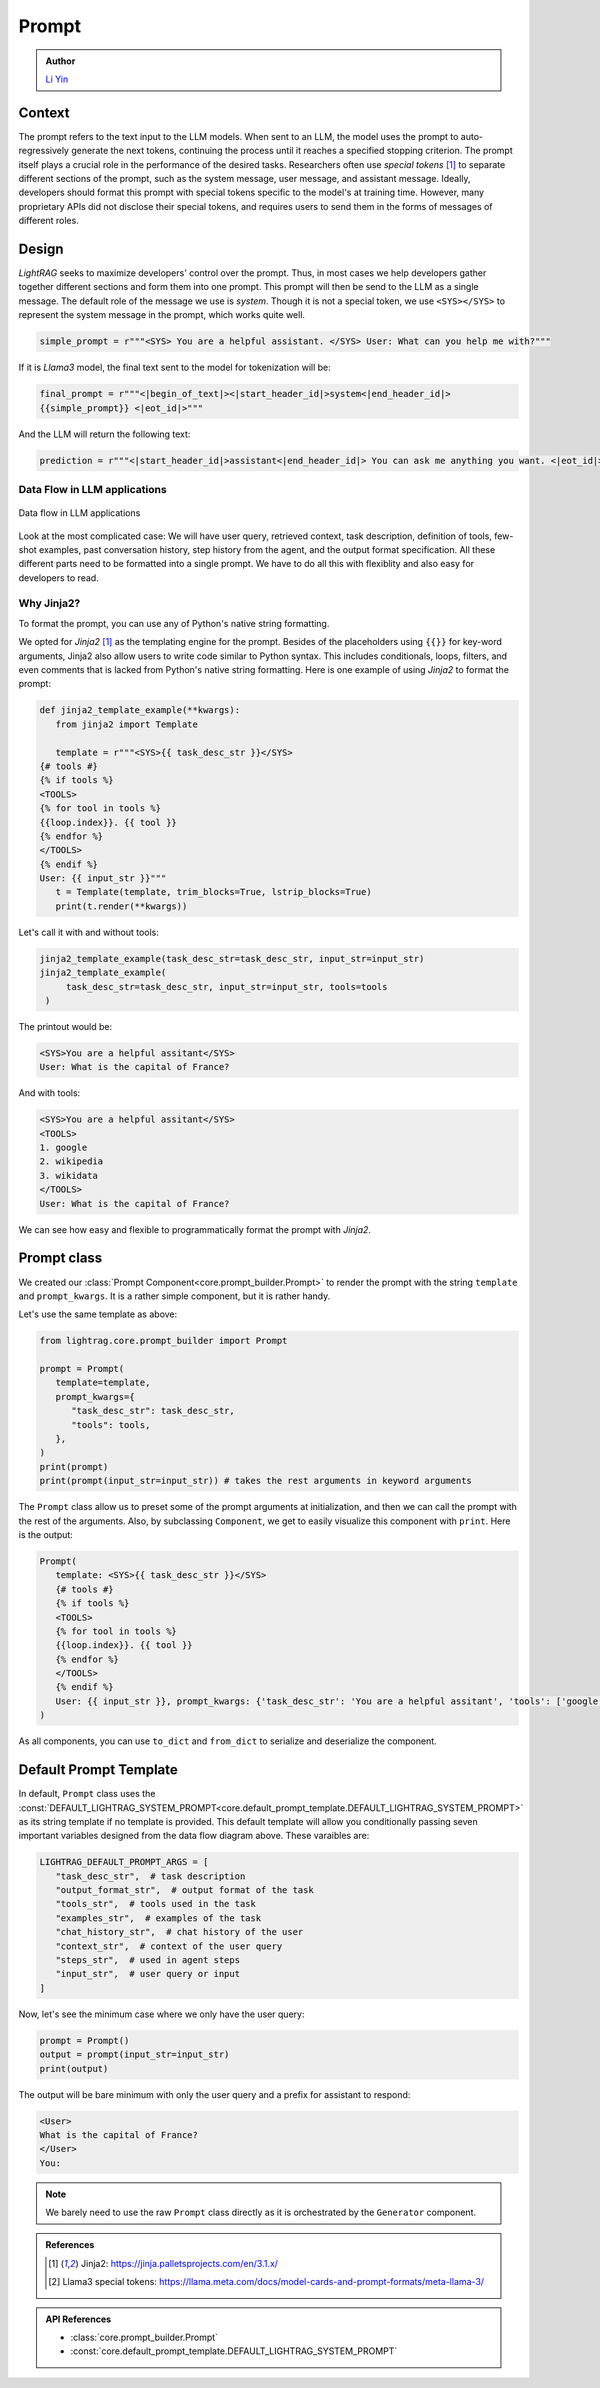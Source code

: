 Prompt
============
.. admonition:: Author
   :class: highlight

   `Li Yin <https://github.com/liyin2015>`_

Context
----------------

The prompt refers to the text input to the LLM models.
When sent to an LLM, the model uses the prompt to auto-regressively generate the next tokens, continuing the process until it reaches a specified stopping criterion.
The prompt itself plays a crucial role in the performance of the desired tasks.
Researchers often use `special tokens` [1]_ to separate different sections of the prompt, such as the system message, user message, and assistant message.
Ideally, developers should format this prompt with special tokens specific to the model's at training time.
However, many proprietary APIs did not disclose their special tokens, and requires users to send them in the forms of messages of different roles.

Design
----------------

`LightRAG` seeks to maximize developers' control over the prompt.
Thus, in most cases we help developers gather together different sections and form them into one prompt.
This prompt will then be send to the LLM as a single message.
The default role of the message we use is `system`.
Though it is not a special token, we use ``<SYS></SYS>`` to represent the system message in the prompt, which works quite well.

.. code-block:: python

    simple_prompt = r"""<SYS> You are a helpful assistant. </SYS> User: What can you help me with?"""

If it is `Llama3` model, the final text sent to the model for tokenization will be:

.. code-block:: python

   final_prompt = r"""<|begin_of_text|><|start_header_id|>system<|end_header_id|>
   {{simple_prompt}} <|eot_id|>"""

And the LLM will return the following text:

.. code-block:: python

   prediction = r"""<|start_header_id|>assistant<|end_header_id|> You can ask me anything you want. <|eot_id|><|end_of_text|>"""

Data Flow in LLM applications
~~~~~~~~~~~~~~~~~~~~~~~~~~~~~~

.. figure:: /_static/images/LightRAG_dataflow.png
    :align: center
    :alt: Data Flow in LLM applications
    :width: 620px

    Data flow in LLM applications

Look at the most complicated case: We will have user query, retrieved context, task description, definition of tools, few-shot examples, past conversation history, step history from the agent, and the output format specification.
All these different parts need to be formatted into a single prompt.
We have to do all this with flexiblity and also easy for developers to read.


Why Jinja2?
~~~~~~~~~~~~~~~~~~~~~~~~~~~~~~~~~~~

To format the prompt, you can use any of Python's native string formatting.

.. code-block:: python
   :linenos:

    # percent(%) formatting
    print("<SYS>%s</SYS> User: %s" % (task_desc_str, input_str))

    # format() method with kwargs
    print(
        "<SYS>{task_desc_str}</SYS> User: {input_str}".format(
            task_desc_str=task_desc_str, input_str=input_str
        )
    )

    # f-string
    print(f"<SYS>{task_desc_str}</SYS> User: {input_str}")

    # Templates
    from string import Template

    t = Template("<SYS>$task_desc_str</SYS> User: $input_str")
    print(t.substitute(task_desc_str=task_desc_str, input_str=input_str))


We opted for `Jinja2` [1]_ as the templating engine for the prompt.
Besides of the placeholders using ``{{}}`` for key-word arguments, Jinja2 also allow users to write code similar to Python syntax.
This includes conditionals, loops, filters, and even comments that is lacked from Python's native string formatting.
Here is one example of using `Jinja2` to format the prompt:

.. code-block:: python

   def jinja2_template_example(**kwargs):
      from jinja2 import Template

      template = r"""<SYS>{{ task_desc_str }}</SYS>
   {# tools #}
   {% if tools %}
   <TOOLS>
   {% for tool in tools %}
   {{loop.index}}. {{ tool }}
   {% endfor %}
   </TOOLS>
   {% endif %}
   User: {{ input_str }}"""
      t = Template(template, trim_blocks=True, lstrip_blocks=True)
      print(t.render(**kwargs))

Let's call it with and without tools:

.. code-block:: python

   jinja2_template_example(task_desc_str=task_desc_str, input_str=input_str)
   jinja2_template_example(
        task_desc_str=task_desc_str, input_str=input_str, tools=tools
    )

The printout would be:

.. code-block::

   <SYS>You are a helpful assitant</SYS>
   User: What is the capital of France?

And with tools:

.. code-block::

   <SYS>You are a helpful assitant</SYS>
   <TOOLS>
   1. google
   2. wikipedia
   3. wikidata
   </TOOLS>
   User: What is the capital of France?

We can see how easy and flexible to programmatically format the prompt with `Jinja2`.



Prompt class
----------------


We created our :class:`Prompt Component<core.prompt_builder.Prompt>` to render the prompt with the string ``template`` and ``prompt_kwargs``.
It is a rather simple component, but it is rather handy.

Let's use the same template as above:

.. code-block:: python

   from lightrag.core.prompt_builder import Prompt

   prompt = Prompt(
      template=template,
      prompt_kwargs={
         "task_desc_str": task_desc_str,
         "tools": tools,
      },
   )
   print(prompt)
   print(prompt(input_str=input_str)) # takes the rest arguments in keyword arguments

The ``Prompt`` class allow us to preset some of the prompt arguments at initialization, and then we can call the prompt with the rest of the arguments.
Also, by subclassing ``Component``, we get to easily visualize this component with ``print``.
Here is the output:

.. code-block::

   Prompt(
      template: <SYS>{{ task_desc_str }}</SYS>
      {# tools #}
      {% if tools %}
      <TOOLS>
      {% for tool in tools %}
      {{loop.index}}. {{ tool }}
      {% endfor %}
      </TOOLS>
      {% endif %}
      User: {{ input_str }}, prompt_kwargs: {'task_desc_str': 'You are a helpful assitant', 'tools': ['google', 'wikipedia', 'wikidata']}, prompt_variables: ['input_str', 'tools', 'task_desc_str']
   )

As all components, you can use ``to_dict`` and ``from_dict`` to serialize and deserialize the component.

Default Prompt Template
-------------------------
In default, ``Prompt`` class uses the :const:`DEFAULT_LIGHTRAG_SYSTEM_PROMPT<core.default_prompt_template.DEFAULT_LIGHTRAG_SYSTEM_PROMPT>` as its string template if no template is provided.
This default template will allow you conditionally passing seven important variables designed from the data flow diagram above.
These varaibles are:

.. code-block:: python

   LIGHTRAG_DEFAULT_PROMPT_ARGS = [
      "task_desc_str",  # task description
      "output_format_str",  # output format of the task
      "tools_str",  # tools used in the task
      "examples_str",  # examples of the task
      "chat_history_str",  # chat history of the user
      "context_str",  # context of the user query
      "steps_str",  # used in agent steps
      "input_str",  # user query or input
   ]

Now, let's see the minimum case where we only have the user query:

.. code-block:: python

   prompt = Prompt()
   output = prompt(input_str=input_str)
   print(output)

The output will be bare minimum with only the user query and a prefix for assistant to respond:

.. code-block::

   <User>
   What is the capital of France?
   </User>
   You:

.. note::

   We barely need to use the raw ``Prompt`` class directly as it is orchestrated by the ``Generator`` component.




.. Prompt Engineering experience
.. -------------------------------
.. There is no robust prompt, and it is one of the most sensitive creatures in the AI world.
.. Here are some tips:

.. - Even the output format matters, the order of your output fields, the formating. Output yaml or json format can lead to different performance. We have better luck with yaml format.
.. - Few-shot works so well in some case, but it can lead to regression in some cases.
.. - It is not fun to be a prompt engineer! But what can we do for now.

.. admonition:: References
   :class: highlight

   .. [1] Jinja2: https://jinja.palletsprojects.com/en/3.1.x/
   .. [2] Llama3 special tokens: https://llama.meta.com/docs/model-cards-and-prompt-formats/meta-llama-3/

.. admonition:: API References
   :class: highlight

   - :class:`core.prompt_builder.Prompt`
   - :const:`core.default_prompt_template.DEFAULT_LIGHTRAG_SYSTEM_PROMPT`
